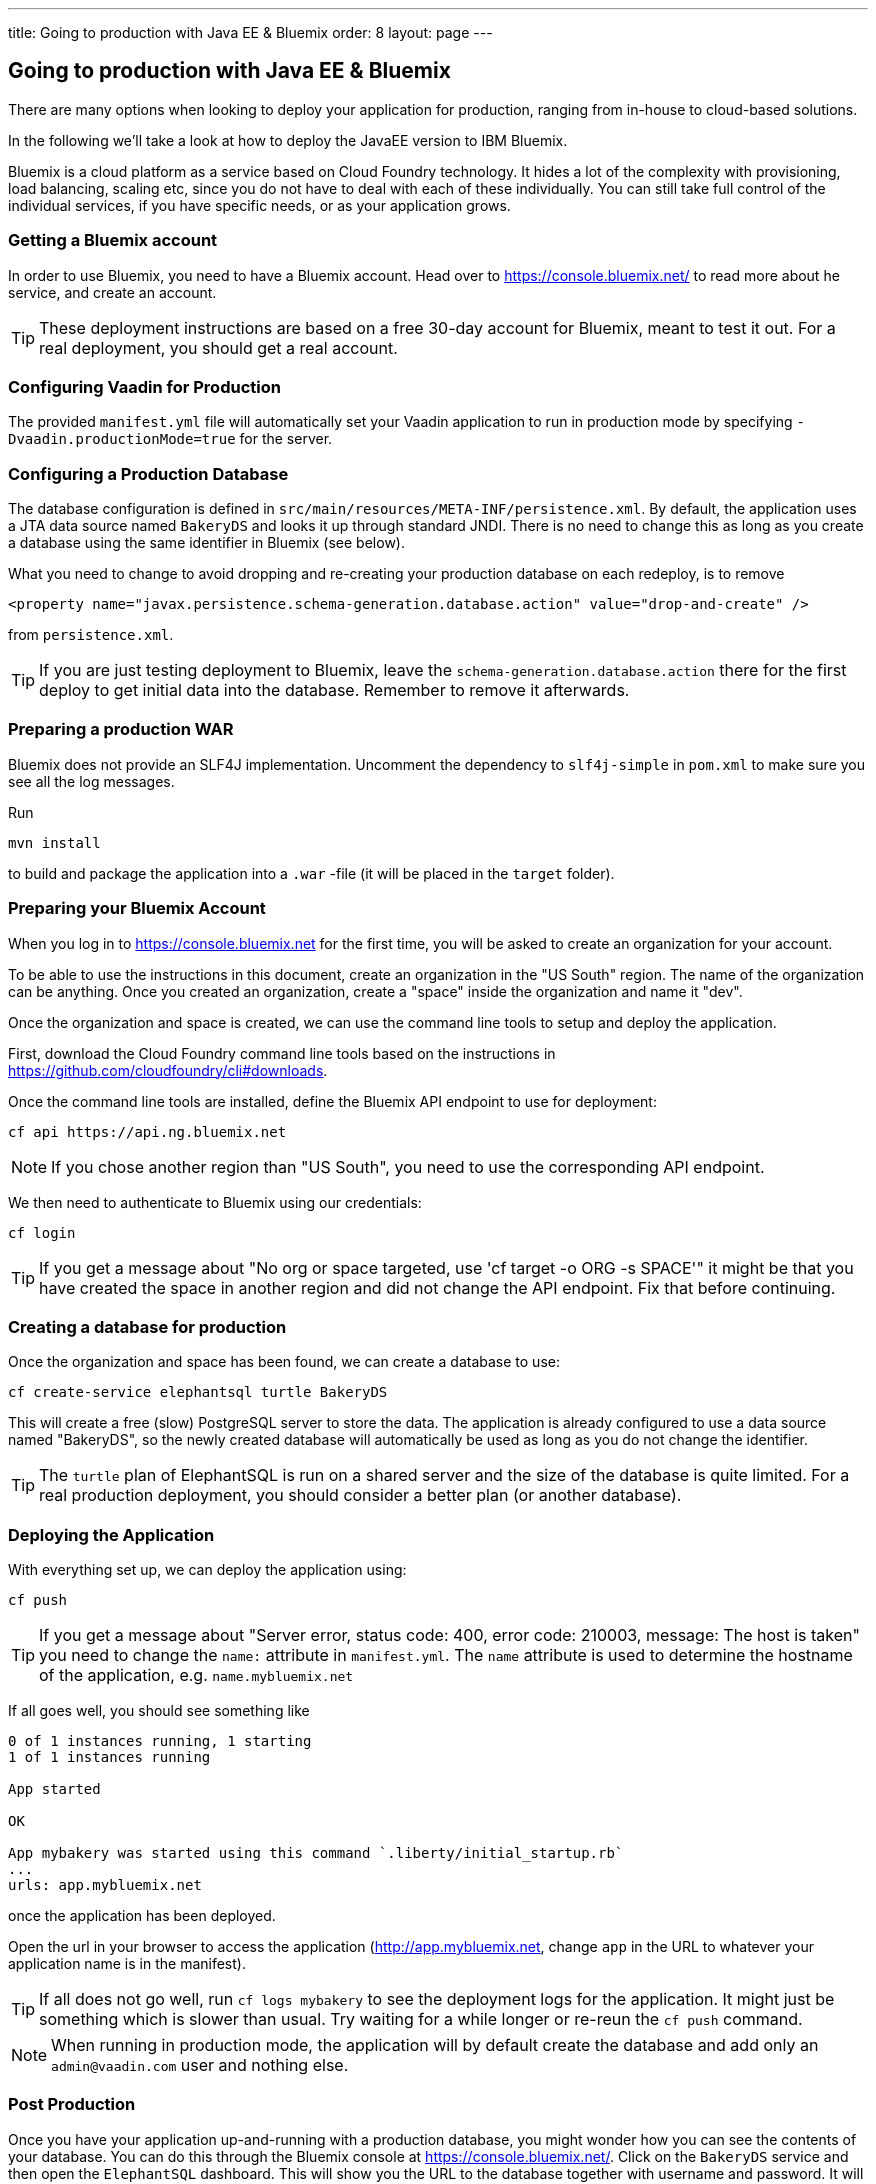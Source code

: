 ---
title: Going to production with Java EE & Bluemix
order: 8
layout: page
---

== Going to production with Java EE & Bluemix
There are many options when looking to deploy your application for production, ranging from in-house to cloud-based solutions.

In the following we'll take a look at how to deploy the JavaEE version to IBM Bluemix.

Bluemix is a cloud platform as a service based on Cloud Foundry technology. It hides a lot of the complexity with provisioning, load balancing, scaling etc, since you do not have to deal with each of these individually. You can still take full control of the individual services, if you have specific needs, or as your application grows.

=== Getting a Bluemix account

In order to use Bluemix, you need to have a Bluemix account. Head over to https://console.bluemix.net/ to read more about he service, and create an account.

TIP: These deployment instructions are based on a free 30-day account for Bluemix, meant to test it out. For a real deployment, you should get a real account.

=== Configuring Vaadin for Production
The provided `manifest.yml` file will automatically set your Vaadin application to run in production mode by specifying `-Dvaadin.productionMode=true` for the server.

=== Configuring a Production Database
The database configuration is defined in `src/main/resources/META-INF/persistence.xml`. By default, the application uses a JTA data source named `BakeryDS` and looks it up through standard JNDI. There is no need to change this as long as you create a database using the same identifier in Bluemix (see below).

What you need to change to avoid dropping and re-creating your production database on each redeploy, is to remove
```
<property name="javax.persistence.schema-generation.database.action" value="drop-and-create" />
```
from `persistence.xml`.

TIP: If you are just testing deployment to Bluemix, leave the `schema-generation.database.action` there for the first deploy to get initial data into the database. Remember to remove it afterwards.

=== Preparing a production WAR
Bluemix does not provide an SLF4J implementation. Uncomment the dependency to `slf4j-simple` in `pom.xml` to make sure you see all the log messages.

Run
```
mvn install
```
to build and package the application into a `.war` -file (it will be placed in the `target` folder).

=== Preparing your Bluemix Account
When you log in to https://console.bluemix.net for the first time, you will be asked to create an organization for your account.

To be able to use the instructions in this document, create an organization in the "US South" region. The name of the organization can be anything. Once you created an organization, create a "space" inside the organization and name it "dev".

Once the organization and space is created, we can use the command line tools to setup and deploy the application.

First, download the Cloud Foundry command line tools based on the instructions in https://github.com/cloudfoundry/cli#downloads.

Once the command line tools are installed, define the Bluemix API endpoint to use for deployment:
```
cf api https://api.ng.bluemix.net
```

NOTE: If you chose another region than "US South", you need to use the corresponding API endpoint.

We then need to authenticate to Bluemix using our credentials:
```
cf login
```

TIP: If you get a message about "No org or space targeted, use 'cf target -o ORG -s SPACE'" it might be that you have created the space in another region and did not change the API endpoint. Fix that before continuing.

=== Creating a database for production
Once the organization and space has been found, we can create a database to use:
```
cf create-service elephantsql turtle BakeryDS
```

This will create a free (slow) PostgreSQL server to store the data. The application is already configured to use a data source named "BakeryDS", so the newly created database will automatically be used as long as you do not change the identifier.

TIP: The `turtle` plan of ElephantSQL is run on a shared server and the size of the database is quite limited. For a real production deployment, you should consider a better plan (or another database).

=== Deploying the Application

With everything set up, we can deploy the application using:
```
cf push
```

TIP: If you get a message about "Server error, status code: 400, error code: 210003, message: The host is taken" you need to change the `name:` attribute in `manifest.yml`. The `name` attribute is used to determine the hostname of the application, e.g. `name.mybluemix.net`

If all goes well, you should see something like
```
0 of 1 instances running, 1 starting
1 of 1 instances running

App started

OK

App mybakery was started using this command `.liberty/initial_startup.rb`
...
urls: app.mybluemix.net
```
once the application has been deployed.

Open the url in your browser to access the application (http://app.mybluemix.net, change `app` in the URL to whatever your application name is in the manifest).

TIP: If all does not go well, run `cf logs mybakery` to see the deployment logs for the application. It might just be something which is slower than usual. Try waiting for a while longer or re-reun the `cf push` command.

NOTE: When running in production mode, the application will by default create the database and add only an `admin@vaadin.com` user and nothing else.

=== Post Production
Once you have your application up-and-running with a production database, you might wonder how you can see the contents of your database. You can do this through the Bluemix console at https://console.bluemix.net/. Click on the `BakeryDS` service and then open the `ElephantSQL` dashboard. This will show you the URL to the database together with username and password. It will also allow you to browser the DB using the `BROWSER` tab.

image::img/bluemix-query-users.png[Querying the database]

If you want to review logs in the browser, they are also available through https://console.bluemix.net/ -> select your Cloud Foundry app -> select `Logs`

There is a lot more you can do with Bluemix, and fortunately the link:https://console.bluemix.net/docs/[official documentation] is quite comprehensive.
